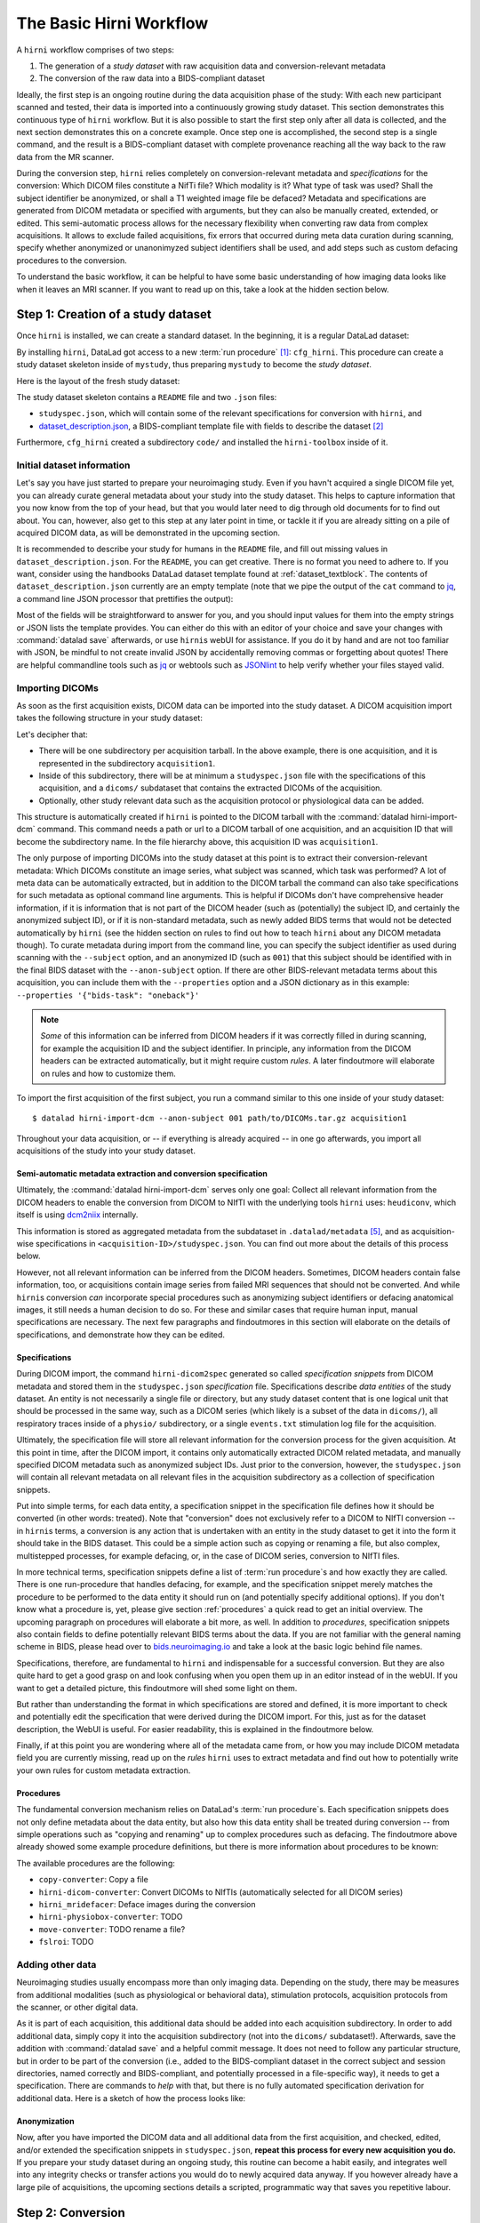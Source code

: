 .. _hirnibasics:

The Basic Hirni Workflow
========================

A ``hirni`` workflow comprises of two steps:

1. The generation of a *study dataset* with raw acquisition data and conversion-relevant
   metadata
2. The conversion of the raw data into a BIDS-compliant dataset

Ideally, the first step is an ongoing routine during the data acquisition phase of
the study: With each new participant scanned and tested, their data is imported
into a continuously growing study dataset. This section demonstrates this
continuous type of ``hirni`` workflow. But it is also possible to start
the first step only after all data is collected, and the next section
demonstrates this on a concrete example.
Once step one is accomplished, the second step is a single command, and the
result is a BIDS-compliant dataset with complete provenance reaching all the
way back to the raw data from the MR scanner.

During the conversion step, ``hirni`` relies completely on conversion-relevant
metadata and *specifications* for the conversion:
Which DICOM files constitute a NifTi file? Which modality is it?
What type of task was used? Shall the subject identifier be anonymized, or
shall a T1 weighted image file be defaced? Metadata and specifications are generated from
DICOM metadata or specified with arguments, but they can also be manually created,
extended, or edited. This semi-automatic process allows for the necessary
flexibility when converting raw data from complex acquisitions. It allows to
exclude failed acquisitions, fix errors that occurred during meta data curation
during scanning, specify whether anonymized or unanonimyzed subject identifiers
shall be used, and add steps such as custom defacing procedures to the conversion.

To understand the basic workflow, it can be helpful to have some basic
understanding of how imaging data looks like when it leaves an MRI scanner.
If you want to read up on this, take a look at the hidden section below.

.. findoutmore:: On some basics of DICOMs

   An MRI scanner will return the data it collected as DICOM (Digital Imaging
   and Communications in Medicine) files. DICOM  is an international
   standard to transmit, store, process, and display medical imaging information.
   It incorporates standards for many imaging modalities, among them magnetic
   resonance imaging (MRI), and includes protocols for image exchange, compression,
   and visualization.

   DICOM differs from other image formats in that it groups information into data sets,
   i.e., collections of information. A DICOM file consists of a *header* and
   *image data sets*. Usually, each DICOM file encodes a single 2D slice of the
   brain image, and what will later be a single 3D brain image is several dozen or
   even several hundred of individual DICOM files when it leaves the scanner.
   The information within the DICOM header is organized
   as a constant and standardized series of *tags* (two-number codes) that describe
   properties of the data. Depending on the tag, the associated data could either
   be provided by the scanner automatically, or filled in by the person that
   conducted the acquisition during scanning.
   By extracting data from these tags one can access important
   information regarding the participant's demographics, device, imaging sequence, and
   image specifics (e.g., dimensions of the image, slice thickness, or slice order).
   Apart from the actual image data, DICOM files therefore encompass also vast
   amounts of metadata.

   This structure and metadata, however, makes DICOM files also large and complex.
   Therefore, imaging data is transformed into simpler image formats that retain only
   a limited, relevant set of the images' metadata. The most common and widely
   adapted format for this is NifTi.
   It consists of fixed length header data with metadata about the
   image, and the image data. One NifTi file is an aggregation of several DICOM
   files, and its header data needs to be extracted or inferred from the correct
   DICOM tags. The NifTi header metadata contains at least the image matrix
   dimensions, the spatial resolution, the pixel depth, and the photometric
   interpretation, and enables software applications to recognize and correctly
   open the associated image.

   DICOMs are usually grouped into *acquisition*-wise tarballs. This means that the
   scanner produces and deposits one ``.tar.gz`` archive with all DICOMs that
   were acquired together into a scanner database, such as an
   `XNAT server <https://www.xnat.org/about/>`_. Depending on the length and type
   of data acquisition, such a tarball can contain thousands of DICOM files for
   a single subject. One acquisition usually consist of
   data from several *MRI sequences*: In a single acquisition, a typical MRI
   study collects anatomical images, and study-specific data such as task-based and/or
   resting state fMRI data,
   `diffusion-weighted MRI data <https://en.wikipedia.org/wiki/Diffusion_MRI>`_,
   `MR angiography <https://en.wikipedia.org/wiki/Magnetic_resonance_angiography>`_,
   or other `sequences <https://en.wikipedia.org/wiki/MRI_sequence>`_.
   All DICOM files that belong to the same sequence are called
   an *image series*. Thus, an acquisition tarball contains several image series
   that constitute data from different sequences, acquired in one session for a
   single subject. Usually, the DICOM identifier in the DICOM header contains
   information on which files belong to the same series and in which order.
   During conversion, each image series needs to be identified,
   sorted, and stacked into a NifTI file for the given sequence type.

Step 1: Creation of a study dataset
-----------------------------------

Once ``hirni`` is installed, we can create a standard dataset.
In the beginning, it is a regular DataLad dataset:

.. runrecord:: _examples/DL-101-151-101
   :language: console
   :workdir: dl-101

   $ datalad create mystudy

By installing ``hirni``, DataLad got access to a new :term:`run procedure` [#f1]_:
``cfg_hirni``. This procedure can create a study dataset skeleton inside of
``mystudy``, thus preparing ``mystudy`` to become the *study dataset*.

.. runrecord:: _examples/DL-101-151-102
   :language: console
   :workdir: dl-101

   $ cd mystudy
   $ datalad run-procedure cfg_hirni

Here is the layout of the fresh study dataset:

.. runrecord:: _examples/DL-101-151-103
   :language: console
   :workdir: dl-101/mystudy

   $ tree -L 3

The study dataset skeleton contains a ``README`` file and two ``.json`` files:

- ``studyspec.json``, which will contain some of the relevant specifications for
  conversion with ``hirni``, and
- `dataset_description.json <https://bids-specification.readthedocs.io/en/derivatives/03-modality-agnostic-files.html#dataset_descriptionjson>`_,
  a BIDS-compliant template file with fields to describe the dataset [#f2]_


Furthermore, ``cfg_hirni`` created a subdirectory ``code/`` and installed the
``hirni-toolbox`` inside of it.

.. findoutmore:: What's inside the toolbox?

   The ``cfg_hirni`` procedure populated the study dataset with a ``code/``
   directory. Inside, it installed a subdataset, ``hirni-toolbox``:

   .. runrecord:: _examples/DL-101-151-104
      :language: console
      :workdir: dl-101/mystudy

      $ datalad subdatasets

   The toolbox is ``hirni``\s collection of tools for the tasks you may want it
   to perform for you. For this, it references potentially relevant
   code and software for neuroimaging data.

   A collection of procedures in ``procedures/`` references
   scripts for operations such as conversion with `heudiconv <https://github.com/nipy/heudiconv>`_,
   defacing with `mridefacer <https://johnmuschelli.com/fslr/reference/mridefacer.html>`_,
   or quality control with `MRIQC <https://mriqc.readthedocs.io/en/stable/>`_.
   The potentially required software for these procedures (such as
   `FSL <https://fsl.fmrib.ox.ac.uk/fsl/fslwiki>`_, `heudiconv <https://github.com/nipy/heudiconv>`_,
   ...) is distributed alongside the procedures as Singularity images that can
   be retrieved automatically if the procedures that require them are used [#f3]_.

   You can find the toolbox dataset on GitHub at
   `github.com/psychoinformatics-de/hirni-toolbox <https://github.com/psychoinformatics-de/hirni-toolbox>`_
   if you want to take a closer look.

Initial dataset information
^^^^^^^^^^^^^^^^^^^^^^^^^^^

Let's say you have just started to prepare your neuroimaging study.
Even if you havn't acquired a single DICOM file yet, you can already curate
general metadata about your study into the study dataset. This helps to capture
information that you now know from the top of your head, but that you would
later need to dig through old documents for to find out about.
You can, however, also get to this step at any later point in time, or tackle it
if you are already sitting on a pile of acquired DICOM data, as will be demonstrated
in the upcoming section.

It is recommended to describe your study for humans in the ``README`` file, and fill
out missing values in ``dataset_description.json``. For the ``README``, you can
get creative. There is no format you need to adhere to. If you want, consider
using the handbooks DataLad dataset template found at :ref:`dataset_textblock`.
The contents of ``dataset_description.json`` currently are an empty template (note that
we pipe the output of the ``cat`` command to `jq <https://stedolan.github.io/jq/>`_,
a command line JSON processor that prettifies the output):

.. runrecord:: _examples/DL-101-151-105
   :language: console
   :workdir: dl-101/mystudy

   $ cat dataset_description.json | jq

Most of the fields will be straightforward to answer for you, and you should input
values for them into the empty strings or JSON lists the template provides.
You can either do this with an editor of your choice and save your changes with
:command:`datalad save` afterwards, or use ``hirni``\s webUI for assistance. If
you do it by hand and are not too familiar with JSON, be mindful to not create
invalid JSON by accidentally removing commas or forgetting about quotes!
There are helpful commandline
tools such as `jq <https://stedolan.github.io/jq/>`_ or webtools such as
`JSONlint <https://jsonlint.com/>`_ to help verify whether your files stayed valid.

.. findoutmore:: Using the webUI

   Let's take a quick look into how web assisted curation works. In order to fill
   out ``dataset_description.json``, start the web tool [#f4]_ with

   .. code-block:: bash

      $ datalad webapp --dataset . hirni

   You will be able to open ``http://127.0.0.1:5000/`` in a browser and see the
   following interface:

   .. figure:: ../artwork/src/hirni_sc1.png

   By clicking "Edit Study Metadata" you will be directed to a form with the
   same fields as ``dataset_description.json``. The text fields contain short
   help or example messages that you can replace. There is no need to fill in
   all fields at once -- leave fields with information that you don't yet have blank.
   You can return to this file later, and also edit existing contents.
   As soon as you are done filling out as much as you can or like, click the
   ``Save to dataset`` button at the end of the form.

   .. figure:: ../artwork/src/hirni_sc2.png

   Internally, this process writes your input to the ``dataset_description.json``
   file and concludes with a ``datalad save``, using the commit message
   ``"[HIRNI] Add specification snippet for: dataset_description.json"``

   There are two advantages to using the webUI: For one, it will write valid JSON.
   And secondly, as the webUI is only ever used by humans, data that is curated
   via this web tool has a label of confidence attached to it. This is not yet
   relevant for ``dataset_description.json``, but for editing ``studyspec.json``
   files later. In their JSON dictionaries, an ``"approved": "true"`` key will
   indicate if any information was given by a human and alter the webUI's
   handling of this information piece afterwards.

   Using the webUI for acquisition metadata will have a slightly more complex
   layout, but a separate findoutmore further down in this section will shed
   light on it.

Importing DICOMs
^^^^^^^^^^^^^^^^

As soon as the first acquisition exists, DICOM data can be imported into the study
dataset. A DICOM acquisition import takes the following structure in your study dataset:

.. code-block:: bash
   :emphasize-lines: 1-7

   ├── acquisition1             # subdirectory
   │   └── dicoms               # subdataset
   │       └──  ...
   │   ├── studyspec.json
   │   ├── protocol.pdf
   │   └── physio
   │       └──  ...
   ├── code
   │   └── hirni-toolbox
   │       ├── analyses
   │       ├── converters
   │       ├── data-retrieval
   │       ├── postprocessing
   │       └── procedures
   ├── dataset_description.json
   ├── README
   └── studyspec.json

Let's decipher that:

- There will be one subdirectory per acquisition tarball. In the above example,
  there is one acquisition, and it is represented in the subdirectory ``acquisition1``.
- Inside of this subdirectory, there will be at minimum a ``studyspec.json`` file
  with the specifications of this acquisition, and a ``dicoms/`` subdataset that
  contains the extracted DICOMs of the acquisition.
- Optionally, other study relevant data such as the
  acquisition protocol or physiological data can be added.

.. index:: ! datalad command; hirni-import-dcm

This structure is automatically created if ``hirni`` is pointed to the DICOM
tarball with the :command:`datalad hirni-import-dcm`
command. This command needs a path or url to a DICOM tarball of one acquisition,
and an acquisition ID that will become the subdirectory name. In the file hierarchy
above, this acquisition ID was ``acquisition1``.

The only purpose of importing DICOMs into the study dataset at this point is
to extract their conversion-relevant metadata: Which DICOMs constitute an image
series, what subject was scanned, which task was performed? A lot of meta data
can be automatically extracted, but in addition to the DICOM
tarball the command can also take specifications for such metadata as
optional command line arguments. This is helpful if DICOMs don't have comprehensive
header information, if it is information that is not part of the DICOM header
(such as (potentially) the subject ID, and certainly the anonymized subject ID),
or if it is non-standard metadata, such as newly added BIDS terms that would
not be detected automatically by ``hirni`` (see the hidden section on rules to
find out how to teach ``hirni`` about any DICOM metadata though). To curate
metadata during import from the command line, you can specify the subject identifier as used
during scanning with the ``--subject`` option, and an anonymized ID (such as ``001``)
that this subject should be identified with in the final BIDS dataset
with the ``--anon-subject`` option. If there are other BIDS-relevant metadata
terms about this acquisition, you can include them with the ``--properties``
option and a JSON dictionary as in this example:
``--properties '{"bids-task": "oneback"}'``

.. note::

   *Some* of this information can be inferred from DICOM headers if
   it was correctly filled in during scanning, for example the acquisition ID and
   the subject identifier. In principle, any information from the DICOM headers
   can be extracted automatically, but it might require custom *rules*. A later
   findoutmore will elaborate on rules and how to customize them.

To import the first acquisition of the first subject, you run a command similar
to this one inside of your study dataset::

   $ datalad hirni-import-dcm --anon-subject 001 path/to/DICOMs.tar.gz acquisition1

Throughout your data acquisition, or -- if everything is already acquired -- in
one go afterwards, you import all acquisitions of the study into your study
dataset.


Semi-automatic metadata extraction and conversion specification
"""""""""""""""""""""""""""""""""""""""""""""""""""""""""""""""

Ultimately, the :command:`datalad hirni-import-dcm` serves only one goal:
Collect all relevant information from the DICOM headers to enable the conversion
from DICOM to NIfTI with the underlying tools ``hirni`` uses: ``heudiconv``,
which itself is using `dcm2niix <https://github.com/rordenlab/dcm2niix>`_ internally.

.. findoutmore:: Underlying tools for DICOM conversions

   ``hirni`` uses established tools under the hood to perform the conversion from
   DICOM to BIDS-compliant NIfTI files. For this, it relies on
   `heudiconv <https://heudiconv.readthedocs.io/en/latest/?badge=latest>`__, which exploits
   `dcm2niix <https://github.com/rordenlab/dcm2niix>`_ for the data conversion,
   and allows organizing data into structured directory layouts such as BIDS.
   ``hirni``\s aim is to ease and automate the use of these tools more.

   **dcm2niix**: ``dcm2niix`` is an established and fast command line tool to
   convert DICOM to NIfTI.
   A typical dcm2niix call points the software to a directory with DICOM images,
   specifies an output directory, and a file name for the output file. The software
   can generate associated ``json`` files with additional scan information such
   as slice timing that are relevant for BIDS compliance.

   **heudiconv**: ``heudiconv`` is a tool to convert and structure DICOM data.
   It uses ``dcm2niix`` for conversion, adds additional functionality for
   heuristics-based directory layouts and naming schemes with BIDS assistance,
   and integrates with DataLad. Running ``heudiconv`` on DICOM images can produce
   a DataLad dataset with NifTI files in BIDS compliant directory structures and
   their BIDS-relevant DICOM-metadata in accompanying ``json`` files, if done correctly.
   Using ``heudiconv`` involves two steps:
   Firstly, generating *heuristics* that define file and directory name templates for
   DICOM image series (a semi-automatic process that involves editing generated
   Python scripts), and secondly, for each subject and session, converting
   the DICOMs specified in the heuristic into NifTI files following naming
   conventions also specified in the heuristics. A short tutorial can be found
   `here <https://nipy.org/heudiconv>`_.

   Ultimately, ``hirni`` will use the DICOM metadata in each acquisition's
   ``studyspec.json`` file to call ``heudiconv`` for each subject and session
   with appropriate heuristics in a single conversion call. It is not necessary
   to know ``heudiconv`` to understand how ``hirni`` works, but knowing
   ``heudiconv`` can help to see how ``hirni`` makes conversions from raw to
   BIDS data easier.


This information is stored as aggregated metadata from the subdataset
in ``.datalad/metadata`` [#f5]_, and as acquisition-wise specifications in
``<acquisition-ID>/studyspec.json``.
You can find out more about the details of this process below.

.. findoutmore:: Internals of this command

   :command:`datalad hirni-import-dcm` executes a number of commands in order to
   prepare the conversion of the study dataset.

   Ultimately, DICOMs are only extracted from the tarball archive to access and
   query their headers' metadata. For some of this metadata extraction, the ``dicom``
   :term:`extractor` of ``datalad-neuroimaging`` is used. Together with
   ``datalad-metalad``, this extractor can record metadata from standard DICOM files,
   and, among other things, group together DICOM files that belong to an image series,
   i.e., a single sequence within the acquisition.
   The resulting metadata is *aggregated* into the study dataset [#f5]_.

   Beyond that, ``hirni``\s own metadata command :command:`hirni-dicom2spec` is
   executed and prepopulated an acquisition-specific ``studyspec.json`` file
   inside of the acquisition subdirectory. This file contains specifications
   for later structuring and naming
   of converted data to BIDS-compliant structures, such as the task name.
   Unlike the metadata mentioned above, metadata in ``studyspec.json`` files can and
   should be manually edited to insert custom or yet missing conversion-relevant
   information later. During DICOM import this file is prepopulated with relevant
   fields, and prefills fields with available metadata where available,
   for example about the location and version of the files and any BIDS-relevant
   information that is available from the DICOM headers.

   All of this metadata extraction is therefore crucial for the upcoming conversion,
   and the study dataset will receive a large chunk of the DICOM metadata
   required for the conversion directly at the time of the DICOM import.

   .. findoutmore:: Beyond metadata: Disk space savings

      The basis of the import and data handling is a :command:`datalad add-archive-content`
      (:manpage:`datalad-add-archive-content` manual) command. This command -- together
      with the way the data import is performed -- helps to save disk space in the
      study dataset: The ``tar.gz`` archive is saved in its compressed form into a
      :term:`branch` of the subdataset, and is extracted into the ``master`` branch
      of the dataset. From the DICOM files in ``master``, metadata can be extracted.
      With :command:`datalad add-archive-content`, the archive in the dataset branch
      is treated like a :term:`special remote`: On demand, individual files from
      ``master`` could be re-retrieved from the tarball. Therefore, the archive in
      the separate branch is essentially a compressed DICOM storage.
      Because this ensures one available source for the data, the (larger) file
      content of the extracted DICOMs in ``master`` can be dropped automatically
      right after metadata aggregation. Thus, instead of large, extracted DICOMs,
      the subdatasets only contains the compressed tarball, while ensuring that
      DICOM files can nevertheless be re-obtained from the archive on demand.

However, not all relevant information can be inferred from the DICOM headers.
Sometimes, DICOM headers contain false information, too, or acquisitions contain
image series from failed MRI sequences that should not be converted. And while
``hirni``\s conversion *can* incorporate special procedures such as anonymizing
subject identifiers or defacing anatomical images, it still needs a human decision
to do so. For these and similar cases that require human input, manual
specifications are necessary. The next few paragraphs and findoutmores in this
section will elaborate on the details of specifications, and demonstrate how they
can be edited.

Specifications
""""""""""""""

During DICOM import, the command ``hirni-dicom2spec`` generated so called
*specification snippets* from DICOM metadata and stored them in the
``studyspec.json`` *specification* file. Specifications describe *data entities*
of the study dataset. An entity is not necessarily a single file or directory,
but any study dataset content that is one logical unit that should be processed
in the same way, such as a DICOM series (which likely is a subset of the data in
``dicoms/``), all respiratory traces inside of a ``physio/`` subdirectory, or a
single ``events.txt`` stimulation log file for the acquisition.

Ultimately, the specification file will store all relevant information for the
conversion process for the given acquisition.
At this point in time, after the DICOM import, it contains
only automatically extracted DICOM related metadata, and manually specified
DICOM metadata such as anonymized subject IDs. Just prior to the conversion,
however, the ``studyspec.json`` will contain all relevant metadata on all relevant
files in the acquisition subdirectory as a collection of specification snippets.

Put into simple terms, for each data entity, a specification snippet in the specification file defines how it should be
converted (in other words: treated). Note that "conversion" does not exclusively
refer to a DICOM to NIfTI conversion -- in ``hirni``\s terms, a conversion is
any action that is undertaken with an entity in the study dataset to get it into
the form it should take in the BIDS dataset. This could be a simple action
such as copying or renaming a file, but also complex, multistepped processes,
for example defacing, or, in the case of DICOM series, conversion to NIfTI files.

In more technical terms, specification snippets define a list of
:term:`run procedure`\s and how exactly they are called. There is one run-procedure
that handles defacing, for example, and the specification snippet merely matches
the procedure to be performed to the data entity it should run on (and potentially
specify additional options). If you don't know what a procedure is, yet, please
give section :ref:`procedures` a quick read to get an initial overview. The upcoming
paragraph on procedures will elaborate a bit more, as well.
In addition to *procedures*, specification snippets also contain fields to define
potentially relevant BIDS terms about the data. If you are not familiar with the general
naming scheme in BIDS, please head over to `bids.neuroimaging.io <https://bids.neuroimaging.io/>`_
and take a look at the basic logic behind file names.

Specifications, therefore, are fundamental to ``hirni`` and indispensable for a successful
conversion. But they are also quite hard to get a good grasp on and look confusing
when you open them up in an editor instead of in the webUI. If you want
to get a detailed picture, this findoutmore will shed some light on them.

.. findoutmore:: On specifications

   Reading, understanding, and creating specification snippets requires some
   pre-existing knowledge on certain topics, and an understanding of the data
   and its properties.
   Specifications are defined in ``studyspec.json`` files. These files contain
   specification snippets as one line of JSON stream.

   .. findoutmore:: Some fundamentals of JSON and JSON stream

      JSON (JavaScript Object Notation) is easy to read when it is formatted
      nicely (for example with `jq <https://stedolan.github.io/jq/>`_): In JSON,
      data is stored in ``key-value`` pairs (such as ``{"name":"Joanna"}``), and
      separated by commas. Curly braces (``{}``)
      hold *objects* (dictionaries), such as

      .. code-block:: JSON

         {
          "person": {
             "name": "Joanna",
             "role": "data scientist"
             }
          }

      and square brackets (``[]``) hold *arrays* (lists), as in

      .. code-block:: JSON

         {
          "employees":[
           {
            "name": "Joanna",
            "role": "data scientist"
            },
            {
             "name": "Anna",
             "role": "software developer"
            },
            {
              "name": "Peter",
              "role": "marketing analyst"
            }
           ]
         }

      JSON has the inconvenient side effect that a single mistake in the document
      (e.g., a missing comma, or misplaced bracket) invalidates the whole document.
      Therefore, specifications are written in JSON streaming format.
      In JSON stream, the JSON essentially contains fewer linebreaks. Each
      line contains one valid JSON dictionary. This format allows per-line processing,
      and guarantees that all valid lines can be processed, even if the document
      contains some invalid lines. Here is an example of one specification snippet
      (this one belongs to the DICOMs of an acquisition). It is represented as
      a nested JSON dictionary and is one long line of text::

         $ {"anon-subject":{"approved":false,"value":"001"},"bids-acquisition":{"approved":false,"value":null},"bids-contrast-enhancement":{"approved":false,"value":null},"bids-direction":{"approved":false,"value":null},"bids-echo":{"approved":false,"value":null},"bids-modality":{"approved":false,"value":"bold"},"bids-reconstruction-algorithm":{"approved":false,"value":null},"bids-run":{"approved":false,"value":"01"},"bids-session":{"approved":false,"value":null},"bids-task":{"approved":false,"value":"oneback"},"comment":{"approved":false,"value":""},"dataset-id":"2f2a44d8-7271-11ea-861d-f9fd9dd57046","dataset-refcommit":"64644f46a471424df817dd5001f72b223c6f7a33","description":{"approved":false,"value":"func_task-oneback_run-1"},"id":{"approved":false,"value":401},"location":"dicoms","procedures":[{"on-anonymize":{"approved":false,"value":false},"procedure-call":{"approved":false,"value":null},"procedure-name":{"approved":false,"value":"hirni-dicom-converter"}}],"subject":{"approved":false,"value":"02"},"type":"dicomseries:all"}

      When processed, conversions are executed in the order of the specification
      snippets. But worry not -- it is only in advanced use cases that you would
      write a snippet by hand.

   Below, you can see the a single specification
   snippet, formatted into JSON for better readability. It is a snippet that would
   be generated automatically during DICOM import for one DICOM series:

   .. findoutmore:: see the formatted snippet

      .. code-block:: JSON

         {
          "anon-subject": {
            "approved": false,
            "value": "001"
          },
          "bids-acquisition": {
            "approved": false,
            "value": null
          },
          "bids-contrast-enhancement": {
            "approved": false,
            "value": null
          },
          "bids-direction": {
            "approved": false,
            "value": null
          },
          "bids-echo": {
            "approved": false,
            "value": null
          },
          "bids-modality": {
            "approved": false,
            "value": "bold"
          },
          "bids-reconstruction-algorithm": {
            "approved": false,
            "value": null
          },
          "bids-run": {
            "approved": false,
            "value": "01"
          },
          "bids-session": {
            "approved": false,
            "value": null
          },
          "bids-task": {
            "approved": false,
            "value": "oneback"
          },
          "comment": {
            "approved": false,
            "value": ""
          },
          "dataset-id": "2f2a44d8-7271-11ea-861d-f9fd9dd57046",
          "dataset-refcommit": "64644f46a471424df817dd5001f72b223c6f7a33",
          "description": {
            "approved": false,
            "value": "func_task-oneback_run-1"
          },
          "id": {
            "approved": false,
            "value": 401
          },
          "location": "dicoms",
          "procedures": [
            {
              "on-anonymize": {
                "approved": false,
                "value": false
              },
              "procedure-call": {
                "approved": false,
                "value": null
              },
              "procedure-name": {
                "approved": false,
                "value": "hirni-dicom-converter"
              }
            }
          ],
          "subject": {
            "approved": false,
            "value": "02"
          },
          "type": "dicomseries:all"
          "uid": "1.2.0260.1.3680043.2.1143.53213523436472938475829384762332",
        }

   This snipppet consists of a number of nested dictionaries. A few are potentially
   relevant BIDS terms, such as ``bids-acquisition``, or ``bids-run``. Not all of
   them will apply to your study, but they are in the template to allow their use
   should they be relevant. A few of them are pre-filled with values that were
   derived from DICOM headers, such as

   .. code-block::

       [...]
       "bids-modality": {
         "approved": false,
         "value": "bold"
       },
       "bids-run": {
         "approved": false,
         "value": "01"
       },
       "bids-task": {
         "approved": false,
         "value": "oneback"
       },
       [...]

   Another dictionary is the ``anon-subject`` object. It contains the value
   provided with the :command:`hirni-import-dcm` call in the ``--anon-subject``
   flag. There also is a ``subject`` dictionary. Its value was either specified
   in :command:`hirni-import-dcm` or derived from DICOM headers. The information
   in these dictionaries will be used to create a *virtual* BIDS term ``bids-subject``
   depending on whether subject names should be anonymized. If the
   ``--anonymize`` flag is set during conversion, the ``anon-subject`` ID will
   be used in file names instead of the ``subject`` ID.

   .. code-block::

      "anon-subject": {
        "approved": false,
        "value": "001"
      },
     [...]
      "subject": {
        "approved": false,
        "value": "02"
      },


   Three name-value pairs define the dataset ID of the data entity the
   snippet refers to, a path to the entity relative to the location of the
   specfile, and the latest commit (the ``refcommit``).
   This serves to capture the provenance of the input data and its version:

   .. code-block::

      "dataset-id": "2f2a44d8-7271-11ea-861d-f9fd9dd57046",
      "dataset-refcommit": "64644f46a471424df817dd5001f72b223c6f7a33",
      [...]
      "location": "dicoms",

   The key ``uid`` and ``type`` are two different means to refer to the data
   entity. For DICOM series, the ``uid`` is a unique identifier of the DICOM
   series. The type key is a "category" indication for the given data entity.
   It has a special purpose for DICOM conversion and should not be changed for
   DICOM entities, but it can be a helpful trick in all other data entity
   instances.

   .. findoutmore:: Utilizing the type key

       With the exception of DICOM data entities, a snippet's ``type`` key contains
       an arbitrary label (by default: ``generic file``).
       This label can be used as a "category" to group related
       specification snippets together. For example, all stimulation log files could
       get the ``type`` label "events". During the conversion step, using command
       line options, conversion can be limited to only specification snippets of a
       particular ``type`` label. This can be useful to test whether conversion routines
       work on a subset of the data, for example, or to simply convert only some parts
       of a study dataset.

   .. todo::

      - what is the type key for DICOMs?
      - uid for dicoms is the series identifier NOT CLEAR YET - VIDEO IS INCONSISTENT.
      - The conversion with heudiconv acts on a complete dicom subdataset, i.e.
        potentially on several image series at once (HOW DOES THIS CHANGE WITH NEW
        FEATURES?)

   .. code-block::

      "type": "dicomseries:all"
      "uid": "1.2.0260.1.3680043.2.1143.53213523436472938475829384762332",

   Finally, a list holds a number of dictionaries that define the procedure(s) that
   are to be performed on the DICOMs when this snippet is processed and how those
   procedures are to be executed. This is how it looks like by default for a
   DICOM series:

   .. code-block::

      "procedures": [
       {
         "on-anonymize": {
           "approved": false,
           "value": false
         },
         "procedure-call": {
           "approved": false,
           "value": null
         },
         "procedure-name": {
           "approved": false,
           "value": "hirni-dicom-converter"
         }
       }
      ],

   One of the dictionaries is the procedure name (``procedure-name``), in this
   case the ``hirni-dicom-converter`` that is part of toolbox and exists under
   ``code/toolbox/procedures``. Another
   dictionary is the procedure call (``procedure-call``), which defines how the
   procedure should be called -- this can be preconfigured, set to a default, or
   edited manually. For ``hirni-dicom-converter``, no specific call format is
   necessary. For some data, the ``on-anonymize``
   dictionary is included as a switch that determines whether the procedure runs
   during conversion if ``--anonymize`` is specified (???? IS THIS CORRECT?).

   You may have noticed that each dictionary has a boolean ``approve`` field.
   This exists for the webUI:
   By default, all approve fields are false and thus editable from the webUI.
   Any value can be marked as "approved" in the webUI, however, which prevents
   the value from being edited further.

But rather than understanding the format in which specifications are stored and
defined, it is  more important to check and potentially edit the specification
that were derived during the DICOM import. For this, just as for the dataset
description, the WebUI is useful. For easier readability, this is explained in
the findoutmore below.

.. findoutmore:: Editing acquisition metadata with the WebUI

   In order to use the WebUI to edit study metadata, start it with the same
   command as used before::

      $ datalad webapp -d . hirni

   This time, select the field "Edit acquisition metadata", and select the
   acquisition you want to edit or check from the drop-down menu.

   **General overview:**
   The WebUI now displays a more complex layout. There is one field for
   each JSON dictionary in the specification snippet of the DICOM series.
   It allows adding or editing descriptions or deleting fields all together,
   and it allows to tick an information to mark it as "approved".
   Apart from metadata fields that describe the nature of the data, there also
   is a large input field for procedures for each DICOM series.


   **Editing or adding BIDS relevant metadata:**

   .. todo::

       - difference betwen dicomseries:all and dicom series?
       - what does delete do? when should I use it?

   **Selecting procedures:**
   Adding procedures, for example defacing, can be done by selecting an
   available procedure from the drop-down menu. This menu will list all available
   procedures on your system, and those added by hirni are usually identified
   with a ``hirni-`` prefix (apart from the ``<copy|move>-converter`` procedures,
   and the ``fslroi`` procedure).

   .. todo::

      - procedure call: do all procedures have default calls?

Finally, if at this point you are wondering where all of the metadata came from,
or how you may include DICOM metadata field you are currently missing, read up on
the *rules* ``hirni`` uses to extract metadata and find out how to potentially
write your own rules for custom metadata extraction.

.. findoutmore:: ADVANCED: Custom rules for DICOM metadata extraction

   In order to know which DICOM metadata fields are relevant and meaningful,
   ``hirni`` uses a set of *rules* to query the aggregated DICOM metadata and store
   what it finds in the appropriate specification snippet structure. This is triggered
   with the :command:`hirni-dicom2spec` command that is part of
   :command:`hirni-import-dicom` but also a standalone command to extract DICOM
   metadata at any point after a DICOM import.
   Existing rules can for example infer the subject name or the order
   of images in a DICOM series, and whatever rules extract is written to the
   ``studyspec.json`` file of the acquisition. Eventually, all DICOM metadata
   that this command extracts will be given to
   `HeuDiConv <https://github.com/nipy/heudiconv>`_ for DICOM conversion.
   If ``hirni`` does not extract a specific metadata field automatically, *custom*
   rules can be added to enable :command:`hirni-dicom2spec` to read and use their
   their contents.

   Broadly speaking, custom rules are configurations that apply settings that teach
   ``hirni``\s :command:`hirni-dicom2spec` command about custom DICOM header fields to extract
   and store inside of ``studyspec.json`` files. By creating custom rules, automatic
   metadata extraction for these fields is triggered whenever a
   :command:`hirni-dicom2spec` or :command:`hirni-import-dcm` command is run.
   This allows to add custom metadata from DICOM headers to the specification
   files.

   .. note::

      Please be aware that the metadata extraction does not rely on a new
      :command:`hirni-import-dcm` command. Let's say you imported DICOMs, and
      created custom rules afterwards. It is not necessary to re-import the
      DICOMs -- simply run a single :command:`hirni-import-dcm` call (shown in
      detail later in this findoutmore). Do also note that after one initial
      :command:`hirni-import-dcm` command, no actual DICOM content is needed.
      :command:`hirni-dicom2spec` acts solely upon the extracted DICOM metadata.

   Rules are implemented as `Python classes <https://docs.python.org/3/tutorial/classes.html>`_.
   In order to write your own set of
   rules, you will need to create a Python file that contains them. In order to
   apply the rules, you need to add them -- just like the configurations
   introduced in chapter :ref:`chapter_config` -- with :command:`git config` on
   a scope level of your choice.

   **Writing rules:**

   .. note::

      Writing rules is a very advanced aspect of using ``hirni`` and should
      not be a standard step in the workflow. It can be useful if you want to
      achieve custom DICOM conversions, but it requires some proficiency with
      Python and experience with all underlying tools.

   In order to write a rule, write a Python class with the help of the
   template file that ``hirni`` provides
   `in its source code <https://github.com/psychoinformatics-de/datalad-hirni/blob/master/datalad_hirni/resources/rules/custom_rules_template.py>`_.
   Each rule is a class with at least a *constructor* (the ``__init__``) and
   a *call* method:

   .. code-block:: Python

      class MyDICOM2SpecRules(object):

          def __init__(self, dicommetadata):
              """
              Parameter
              ----------
              dicommetadata: list of dict
                  dicom metadata as extracted by datalad; one dict per image series
              """
              self._dicom_series = dicommetadata

          def __call__(self, subject=None, anon_subject=None, session=None):
              """
              Parameters
              ----------
              Returns
              -------
              list of tuple (dict, bool)
              """
              spec_dicts = []
              for dicom_dict in self._dicom_series:
                  spec_dicts.append((self._rules(dicom_dict,
                                                 subject=subject,
                                                 anon_subject=anon_subject,
                                                 session=session),
                                     self.series_is_valid(dicom_dict)
                                     )
                                    )
              return spec_dicts

          def _rules(self, series_dict, subject=None, anon_subject=None,
                     session=None):

              return {'description': series_dict['SeriesDescription']
                      if "SeriesDescription" in series_dict else '',

                      'comment': 'I actually have no clue',
                      'subject': series_dict['PatientID'] if not subject else subject,
                      'anon-subject': anon_subject if anon_subject else None,
                      'bids-session': session if session else None
                      }

          def series_is_valid(self, series_dict):

              return series_dict['ProtocolName'] != 'ExamCard'


      __datalad_hirni_rules = MyDICOM2SpecRules

   Usually, you don't need to touch the constructor. In it, the extracted metadata
   from the entire DICOM acquisition (``dicommetadata``) is automatically made
   available to the class.
   Because it is now a class attribute (``self._dicom_series``), this metadata
   can be queried in the ``call`` method. During execution, the newly generated
   rules will be applied to all DICOM series in the acquisition, and each of these
   calls will create one specification snippet in the ``studyspec.json`` file.

   ``dicommetadata`` is a list of dictionaries with extracted DICOM header fields
   that can be queried with standard Python operations (as shown in ``_rules()``).
   Any number of keys is possible.
   What the call method needs to return is a list of dictionaries with metadata that
   will be written into the ``studyspec.json`` file of the acquisition (``spec_dicts``)
   per DICOM series.

   The small function ``series_is_valid`` is used to determine whether a DICOM
   series is valid. Note that this needs a manufacturer-specific approach. For
   Siemens scanners, a series is invalid if the DICOM header field ``ProtocolName``
   is ``ExamCard``. If this happens, the rule template above would mark the
   series as invalid, but this function needs to be adjusted or removed, depending
   on the scanner type used for your acquisitions. To get a hang on querying
   metadata and writing rules, it can be helpful to use debugging tools such
   as `pdb breakpoints <https://docs.python.org/3/library/pdb.html#pdb.set_trace>`_
   when you start implementing your rule.

   Because a single Python script can contain several classes, the
   attribute ``__datalad_hirni_rules`` at the end of the file needs to be given
   all classes that contain relevant rules.

   **Adding rules:**
   Once custom rules are written, ``hirni`` needs to know where the scripts for
   these rules lie. This is done via :command:`git config`. The key of the
   configuration is  ``datalad.hirni.dicom2spec.rule`` and its value is an absolute
   path to the Python file containing the rules::

      $ git config --local --add datalad.hirni.dicom2spec.rule "/home/me/myrules.py"

   Rules can be set for different scopes (applying on a system-, user-, or
   dataset-level), and if a configuration exists on two or more levels with
   different values, more specific scopes take precedence over more general scopes
   [#f6]_.

   In order to extract metadata with newly added rules (if :command:`hirni-import-dcm`
   was run once at any point before) one can call :command:`hirni-dicom2spec`
   like this::

      $ datalad hirni-dicom2spec -s <path/to/studyspec.json> <path/to/dicoms>

   If you are in one acquisition subdirectory, this would work::

      $ datalad hirni-dicom2spec -s studyspec.json .

   .. note::

      Do note that upon re-invocing :command:`hirni-dicom2spec` the existing
      specification snippets in ``studyspec.json`` will be overwritten! Therefore,
      don't do costly editing with the webUI if you intend to run
      :command:`hirni-dicom2spec` again.

   .. todo::

      find out how heuristics for heudiconv are derived from this


Procedures
""""""""""

The fundamental conversion mechanism relies on DataLad's :term:`run procedure`\s.
Each specification snippets does not only define metadata about the data
entity, but also how this data entity shall be treated during conversion -- from
simple operations such as "copying and renaming" up to complex procedures
such as defacing. The findoutmore above already showed some example procedure
definitions, but there is more information about procedures to be known:

The available procedures are the following:

- ``copy-converter``: Copy a file
- ``hirni-dicom-converter``: Convert DICOMs to NIfTIs (automatically selected for
  all DICOM series)
- ``hirni_mridefacer``: Deface images during the conversion
- ``hirni-physiobox-converter``: TODO
- ``move-converter``: TODO rename a file?
- ``fslroi``: TODO



.. findoutmore:: Formatting procedure calls

   .. todo::

      - replacements: script = procedure call, ds = dataset it is called upon,
        and all other keys in the given snippet in double curly brackets

      - procedures: Should all use datalad run or datalad containers-run


Adding other data
^^^^^^^^^^^^^^^^^

Neuroimaging studies usually encompass more than only imaging data. Depending
on the study, there may be measures from additional modalities (such as
physiological or behavioral data), stimulation protocols, acquisition protocols
from the scanner, or other digital data.

As it is part of each acquisition, this additional data should be added into
each acquisition subdirectory.
In order to add additional data, simply copy it into the acquisition subdirectory
(not into the ``dicoms/`` subdataset!). Afterwards, save the addition with
:command:`datalad save` and a helpful commit message.
It does not need to follow any particular
structure, but in order to be part of the conversion (i.e., added to the
BIDS-compliant dataset in the correct subject and session directories, named
correctly and BIDS-compliant, and potentially processed in a file-specific
way), it needs to get a specification.
There are commands to *help* with that, but there is no fully automated
specification derivation for additional data. Here is a sketch of how the
process looks like:

.. todo::

   Sketch how to do a specification


Anonymization
"""""""""""""

.. todo::

   - list which procedures are available and what they do
   - foreshadow how they can be called

.. findoutmore:: Why anonymizing measures should be done during the conversion

   Basic ethical practices in science and the General Data Protection Regulation
   (GDPR) of the European Union require that potentially identifying information
   of subjects' data needs to be anonymized to protect the identity and privacy
   rights of research participants.

   MRI data contains a lot of identifiable data. DICOM headers can contain names
   or birth dates of participants, and even subject identifiers can allow
   guestimates about the participants.
   Actual raw DICOM data from neuroimaging studies also contains faces -- a
   *very* identifying piece of information about a person. None of this information
   is therefore allowed be distributed to people that did not conduct the original
   study: In order to comply to ethical and privacy requirements, datasets with
   neuroimaging data need to be anonymized. Usually, this requires anonymous
   subject identifiers (ascending zero-padded integers for simultaneous
   BIDS-compliance, for example) and "face-stripping", i.e., defacing steps that
   erase the facial parts of the MRI images. But if this is only done after the
   initial conversion to an analysis dataset, version control features lead to
   potential privacy breaches: If unanonymized data is once part of the resulting
   BIDS dataset, it stays in its history (unless someone aggressively rewrites
   the history -- which is discouraged as it threatens provenance).
   If the conversion takes care of anonymizing data right away,
   though, only anonymized files are saved in the BIDS-compliant analysis dataset.
   This way, the advantages of provenance and version control can be achieved
   without sacrificing participants privacy. Do note though that this is only
   true if the raw DICOM data is **not** made available -- this should never
   be the case though, and would compromise anonymity also in non-version control
   setups.

Now, after you have imported the DICOM data and all additional data from the first
acquisition, and checked, edited, and/or extended the specification snippets in
``studyspec.json``, **repeat this process for every new acquisition you do.**
If you prepare your study dataset during an ongoing study, this routine can become
a habit easily, and integrates well into any integrity checks or transfer actions
you would do to newly acquired data anyway. If you however already have a large pile
of acquisitions, the upcoming sections details a scripted, programmatic way that
saves you repetitive labour.

Step 2: Conversion
------------------

At this point, you should have a study dataset that contains all MRI acquisitions
that are relevant to you, additional data, and appropriate specifications in
various ``studyspec.json`` files. In order to get from a study dataset to a
BIDS compliant dataset, create an empty dataset. To denote that this dataset
will be the final, BIDS-converted dataset, we call it ``BIDS`` in this example.

.. runrecord:: _examples/DL-101-151-110
   :workdir: dl-101
   :language: console

   $ datalad create BIDS

This dataset is currently completely disconnected from the study dataset. In order
to link it, install the study dataset as a subdataset of ``BIDS``:

.. runrecord:: _examples/DL-101-151-111
   :workdir: dl-101
   :language: console

   $ cd BIDS
   $ datalad clone -d . ../mystudy

Finally, inside of ``BIDS``, call the :command:`hirni-spec2bids` command.
If called without any arguments, the command will consult all specification
files in the study dataset and convert everything according to the specification
snippets it finds. If it is called with the ``--anonymize`` option, it will
perform the conversion anonymized. By default, this means that the ``anon-subject``
IDs are used in file names, and that all paths that are recorded during the
conversion are encrypted.

Lastly, the ``--only-type`` flag allows to limit the conversion to executing
only those snippets that match the given type. This allows you to convert only
subsets of your study dataset, or check whether a single or small set of
conversions works as you intend it to work without converting all of the dataset.
You can find information on this in the findoutmore on specifications further up
in this section.

.. todo::

   - talk a bit about heudiconv and the software it uses?
   - how can we get images defaces? or MRIQC to run? is it part of the defaults?
   - do a conversion in a runrecord


.. rubric:: Footnotes

.. [#f1] To re-read about DataLad's run-procedures, check out section :ref:`procedures`.

.. [#f2] A ``dataset_description.json`` file exists because this file is
         `required <https://bids-specification.readthedocs.io/en/derivatives/03-modality-agnostic-files.html#dataset_descriptionjson>`_
         for valid BIDS datasets. Even if you are just in the planning phase of your
         study, you will still be able to already populate the template with you study's
         information.

.. [#f3] To re-read on capturing software environments as containers in datasets,
         go back to section :ref:`containersrun`.

.. [#f4] The web tool relies on ``datalad-webapp``. It is another DataLad extension
         that is automatically installed
         as a dependency of ``datalad-hirni``. Please note: Should you install
         ``datalad-hirni`` in its development version directly from within its Git
         repository, relevant resources for the webapp need to be retrieved by hand.
         To do this, run ``git annex get`` in ``hirni``\s Git repository.

.. [#f5] The chapter

         .. todo::

            Write metalad chapter

         introduces DataLad's metadata capabilities and demonstrates the metadata
         aggregation process in detail.

.. [#f6] Re-read about configurations and how to set them in the chapter
         :ref:`chapter_config`.